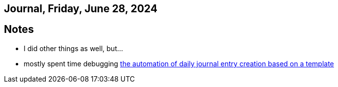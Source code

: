 == Journal, Friday, June 28, 2024
//Settings:
:icons: font
:bibtex-style: harvard-gesellschaft-fur-bildung-und-forschung-in-europa
:toc:

== Notes
* I did other things as well, but...
* mostly spent time debugging https://github.com/fallbackerik/secondbrain.py/pull/2[the automation of daily journal entry creation based on a template]
